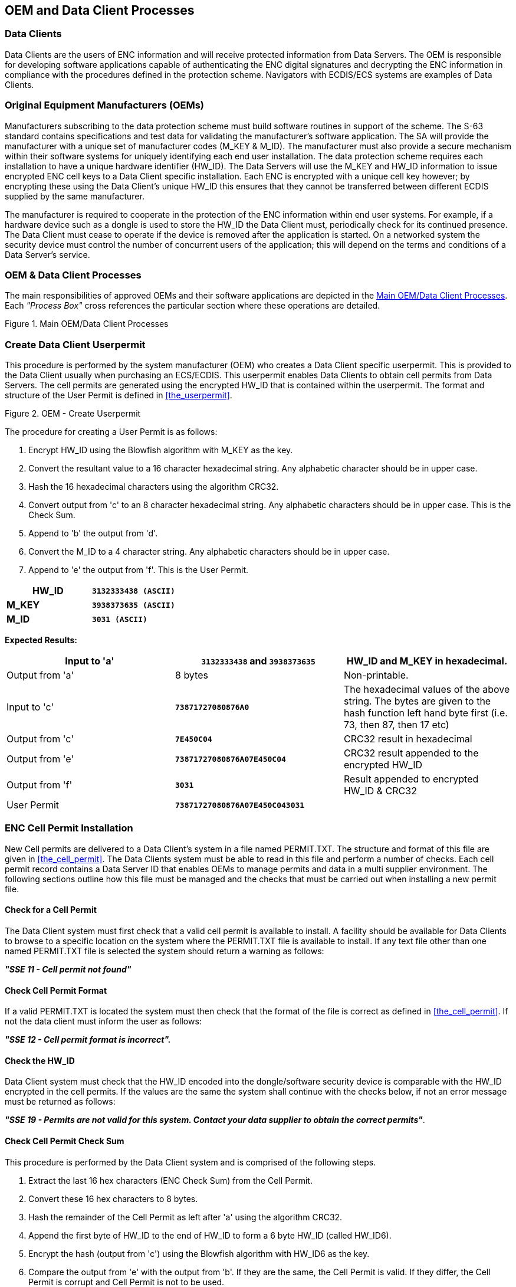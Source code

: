 
[[oem_and_data_client_processes]]
== OEM and Data Client Processes

[[data_client]]
=== Data Clients

Data Clients are the users of ENC information and will receive protected information from Data Servers. The OEM is responsible for developing software applications capable of authenticating the ENC digital signatures and decrypting the ENC information in compliance with the procedures defined in the protection scheme. Navigators with ECDIS/ECS systems are examples of Data Clients.

[[oems]]
=== Original Equipment Manufacturers (OEMs)

Manufacturers subscribing to the data protection scheme must build software routines in support of the scheme. The S-63 standard contains specifications and test data for validating the manufacturer's software application. The SA will provide the manufacturer with a unique set of manufacturer codes (M_KEY & M_ID). The manufacturer must also provide a secure mechanism within their software systems for uniquely identifying each end user installation. The data protection scheme requires each installation to have a unique hardware identifier (HW_ID). The Data Servers will use the M_KEY and HW_ID information to issue encrypted ENC cell keys to a Data Client specific installation. Each ENC is encrypted with a unique cell key however; by encrypting these using the Data Client's unique HW_ID this ensures that they cannot be transferred between different ECDIS supplied by the same manufacturer.

The manufacturer is required to cooperate in the protection of the ENC information within end user systems. For example, if a hardware device such as a dongle is used to store the HW_ID the Data Client must, periodically check for its continued presence. The Data Client must cease to operate if the device is removed after the application is started. On a networked system the security device must control the number of concurrent users of the application; this will depend on the terms and conditions of a Data Server's service.

[[oem_data_client_processes]]
=== OEM & Data Client Processes

The main responsibilities of approved OEMs and their software applications are depicted in the <<fig25>>. Each _"Process Box"_ cross references the particular section where these operations are detailed.

[[fig25]]
.Main OEM/Data Client Processes
image::image-25.png["","",""]

[[create_data_client_userpermit]]
=== Create Data Client Userpermit

This procedure is performed by the system manufacturer (OEM) who creates a Data Client specific userpermit. This is provided to the Data Client usually when purchasing an ECS/ECDIS. This userpermit enables Data Clients to obtain cell permits from Data Servers. The cell permits are generated using the encrypted HW_ID that is contained within the userpermit. The format and structure of the User Permit is defined in <<the_userpermit>>.

[[fig26]]
.OEM - Create Userpermit
image::image-26.png["","",""]

The procedure for creating a User Permit is as follows:

[type=a]
. Encrypt HW_ID using the Blowfish algorithm with M_KEY as the key. 
. Convert the resultant value to a 16 character hexadecimal string. Any alphabetic character should be in upper case. 
. Hash the 16 hexadecimal characters using the algorithm CRC32. 
. Convert output from 'c' to an 8 character hexadecimal string. Any alphabetic characters should be in upper case. This is the Check Sum. 
. Append to 'b' the output from 'd'. 
. Convert the M_ID to a 4 character string. Any alphabetic characters should be in upper case.
. Append to 'e' the output from 'f'. This is the User Permit. 

[%unnumbered]
====
[%unnumbered]
|===
| *HW_ID* | *`3132333438 (ASCII)`*

| *M_KEY* | *`3938373635 (ASCII)`*

| *M_ID* | *`3031 (ASCII)`*

|===
====

*Expected Results:*

[%unnumbered]
|===
| Input to 'a' | *`3132333438`* and *`3938373635`* | HW_ID and M_KEY in hexadecimal.

| Output from 'a' | 8 bytes | Non-printable.

| Input to 'c' | *`73871727080876A0`* | The hexadecimal values of the above string. The bytes are given to the hash function left hand byte first (i.e. 73, then 87, then 17 etc)

| Output from 'c' | *`7E450C04`* | CRC32 result in hexadecimal

| Output from 'e' | *`73871727080876A07E450C04`* | CRC32 result appended to the encrypted HW_ID

| Output from 'f' | *`3031`* | Result appended to encrypted HW_ID & CRC32

| User Permit | *`73871727080876A07E450C043031`* | 

|===

[[enc_cell_permit_installation]]
=== ENC Cell Permit Installation

New Cell permits are delivered to a Data Client's system in a file named PERMIT.TXT. The structure and format of this file are given in <<the_cell_permit>>. The Data Clients system must be able to read in this file and perform a number of checks. Each cell permit record contains a Data Server ID that enables OEMs to manage permits and data in a multi supplier environment. The following sections outline how this file must be managed and the checks that must be carried out when installing a new permit file.

[[check_for_a_cell_permit]]
==== Check for a Cell Permit

The Data Client system must first check that a valid cell permit is available to install. A facility should be available for Data Clients to browse to a specific location on the system where the PERMIT.TXT file is available to install. If any text file other than one named PERMIT.TXT file is selected the system should return a warning as follows:

*_"SSE 11 - Cell permit not found"_*

[[check_cell_permit_format]]
==== Check Cell Permit Format

If a valid PERMIT.TXT is located the system must then check that the format of the file is correct as defined in <<the_cell_permit>>. If not the data client must inform the user as follows:

*_"SSE 12 - Cell permit format is incorrect"._*

[[check_the_hw_id]]
==== [strike]#Check the HW_ID#

[strike]#Data Client system must check that the HW_ID encoded into the dongle/software security device is comparable with the HW_ID encrypted in the cell permits. If the values are the same the system shall continue with the checks below, if not an error message must be returned as follows:#

[strike]#*_"SSE 19 - Permits are not valid for this system. Contact your data supplier to obtain the correct permits"_*.#

[[check_cell_permit_check_sum]]
==== Check Cell Permit Check Sum

This procedure is performed by the Data Client system and is comprised of the following steps.

[type=a]
. Extract the last 16 hex characters (ENC Check Sum) from the Cell Permit. 
. Convert these 16 hex characters to 8 bytes. 
. Hash the remainder of the Cell Permit as left after 'a' using the algorithm CRC32. 
. Append the first byte of HW_ID to the end of HW_ID to form a 6 byte HW_ID (called HW_ID6).
. Encrypt the hash (output from 'c') using the Blowfish algorithm with HW_ID6 as the key.
. Compare the output from 'e' with the output from 'b'. If they are the same, the Cell Permit is valid. If they differ, the Cell Permit is corrupt and Cell Permit is not to be used. 

[%unnumbered]
====
[%unnumbered]
|===
| *HW_ID* | *`3132333438`* | in hexadecimal

| *Cell Permit* | *`NO4D061320000830BEB9BFE3C7C6CE68B16411FD09F96982795C77B204F54D48`* | Example cell permit

|===

[%unnumbered]
|===
| Output from 'a' | *`795C77B204F54D48`* | In hexadecimal
| Output from 'b' | 8 byte non-printable | Encrypted CRC32
| Input to 'c' | *`NO4D061320000830BEB9BFE3C7C6CE68B16411FD09F96982`* | Cell permit after removal of 16 hex encrypted CRC32The bytes are given to the hash function left hand byte first (i.e. xx, then xx, then xx etc).
| Output from 'c' | *`780699093`* | 4 byte CRC32 of cell permit after removal of 16 hex encrypted CRC32
| Output from 'd' | *`313233343831`* | This is HW_ID6
| Output from 'e' | 8 byte non-printable | Encrypted CRC32

|===
====

If the calculated CRC32 value is not the same as the value contained in the cell permit the system must inform the Data Client as follows:

*_"SSE 13 Cell Permit is invalid (checksum is incorrect) or the Cell Permit is for a different system"._*

The system must not install any invalid permits.

[[check_cell_permit_expiry_date]]
==== Check Cell Permit Expiry Date

When installing a new PERMIT.TXT file the Data Client system must check that the permits being installed have not expired. The system must check that the expiry date of each permit against the system date (Computer Clock) and if available the time from the GPS receiver/signal. If the permits have expired the following message should be displayed as follows:

*_"SSE 15 - Subscription service has expired. Please contact your data supplier to renew the subscription licence."_*

NOTE: The system may install expired/valid permits but any cells subsequently displayed in the viewer under these conditions *MUST* display a permanent warning to the user as follows:

*_"SSE 25 - The ENC Permit for this cell has expired. This cell may be out of date and MUST NOT be used for NAVIGATION."_*

See <<check_if_subscription_has_expired>> for checking the expiry date at load time.

If the expiry date of the permit is in advance of the computer clock/GPS signal then a further check must be made to see how long the licenced subscription has to run. If this is 30 days or less then the system should give a warning informing the Data Client as follows:

*_"SSE 20 - Subscription service will expire in less than 30 days. Please contact your data supplier to renew the subscription licence."_*

The Data Client can then take steps to renew the licence before it expires. The system should then proceed to install the permits. If the permit has more than 30 days before expiring the permits should be installed without warning.

[[check_data_server_id]]
==== Check Data Server ID

The S-63 Data Protection Scheme makes takes account of a multiple supplier environment, that is to say Data Clients may obtain licences from more than one Data Server. There are several instances where Data Clients may have ENC data from multiple suppliers as follows:

* Duplicate cells licenced from different Data Servers
* Change from one Data Server to another

It is important that Data Client systems are able to manage these instances. Each permit record contains a Data Server ID field (see <<permit_record_fields>>). This field, if filled, contains a two character alphanumeric ID unique to each Data Server assigned by the SA. Since cell permits issued by one Data Server will not necessarily decrypt ENCs supplied by another it is important to maintain an association between the cell permits and encrypted ENCs. OEMs should ensure that their systems are capable of maintaining these associations, e.g. by creating Data Server specific folders where permits are stored.

The Data Server ID for encrypted ENC exchange sets is contained in the SERIAL.ENC file (see <<serial_enc_file_format>>) and is identical to that contained in the cell permit record.

[[fig27]]
.OEM System - Install & Validate Cell Permit
image::image-27.png["","",""]

[[enc_authentication_and_integrity_checks]]
=== ENC Authentication and Integrity Checks

OEM systems must be capable of authenticating the source of the encrypted ENC data and validate its integrity. This is achieved in two ways as follows:

* By Authenticating the SA signature held as part of the Data Server Certificate that forms part of the ENC signature file.
* By validating the Data Server ENC signature (corresponding to the ENC Cell Data) in the ENC signature file.

OEMs and Data Clients must first of all confirm that the SA certificate (whether X509 or ASCII format) installed on the ECS/ECDIS is correct and current. This is dealt with in <<authenticate_verify_sa_digital_certificate>> below.


[[authenticate_verify_sa_digital_certificate]]
==== Authenticate/Verify SA Digital Certificate

This procedure is performed by OEMs or Data Clients to verify that the SA public key installed on the ECS/ECDIS is correct and current in respect of the IHO S-63 Data Protection Scheme. It is this SA public key that is used to authenticate the SA signed Data Server Certificate supplied by Data Servers as part of the ENC signature file. The procedure is as follows:

Manually compare the SA public key contained within the independently installed SA Digital Certificate with a copy of the printable public key available from the IHO website (https://iho.int/[www.iho.int]). If the above check fails, the system shall not accept the SA Digital Certificate. Otherwise, the SA Digital Certificate is valid and the Data Server public key it contains can be used to authenticate SA signed Data Server Certificate held as part of the ENC signature file.

NOTE: The Data Client must have means by which users can access the installed certificate from the application.

[[manual_checking_of_the_sa_public_key]]
===== Manual Checking of the SA Public Key

The SA public key can be accessed from the IHO website as follows:

https://iho.int/[www.iho.int] → Home → Publications → Download List → S-63 → S-63 SA Certificate

The following webpage will be displayed:

*_S-63 DIGITAL CERTIFICATES_*

_Digital Certificates are files that bind a specific public key together with other information to an individual or organisation. The S-63 standard uses a 2-level chain of certificates to operate the data protection scheme._

_The IHO Secretariat operates as the Scheme Administrator and has issued the root Digital Certificate for use within the protection scheme. The SA certificate used by IHO Secretariat will be a self-signed certificate. It is available both as a X-509 compliant file *IHO.CRT* and as a text file *Scheme Administrator Public Key.txt*. Both files are contained in an_ https://iho.int/uploads/user/pubs/standards/s-63/S-63_Digital_Certificates_Notes.pdf[*_SA Certificate_*] _compressed file._

_The SA will issue Data Server Certificates to all Data Servers participating in the protection scheme. The Data Server Certificate contains the Data Server Public Key and the SA signature of this Key. Since only the SA can issue Data Server Certificates, the chain of trust can be established by authenticating the SA signature on the Data Server Public Key._

_The protection scheme requires the SA public key to be installed on end user systems by all users of the protection scheme. The Data Server Certificate is contained within each signature file and the Data Server Public Key can be trusted if the SA certificate is valid. The installation of the SA certificate (and the public key held within) should be carried out as a separate, independent operation and be subject to carefully controlled operating procedures._

In the second paragraph above click on *_"SA Certificate"_* link and a *_"File Download"_* dialog will be displayed which gives the user the option to *_"Open"_* or *_"Save"_* the zipped file named *_"S-63_SA_Certificate.zip"_*. This file contains two files as follows:

. *IHO.CRT (The X509 Certificate)* 
+
--
Opening this file reveals a *_"Certificate"_* dialog, selecting the *_"Details"_* tab and highlighting *_"Public Key"_* displays the IHO public key. The example below is the IHO public at the time this document was published. Note that the first 4 or 6 characters [024100] represent the certificate parameters and can be either positive [0240] or negative [024100].

[%unnumbered]
====
`0241 0096 3F14 E32B A537 2928 F24F 15B0 730C
49D3 1B28 E5C7 6410 0256 4DB9 5995 B15C F880
0ED5 4E35 4867 B82B B959 7B15 8269 E079 F0C4
F492 6B17 761C C89E B77C 9B7E F8`
====

This character string (minus the certificate parameters) should be compared with the installed certificate to confirm that they are the same. If it is, then the certificate is authentic, if not, it should be rejected.
--

. *Scheme Administrator Public Key.txt*
+
--
Opening this file displays the following SA public key parameters.

[%unnumbered]
====
`// BIG p
FCA6 82CE 8E12 CABA 26EF CCF7 110E 526D B078 B05E DECB CD1E B4A2 08F3 AE16 17AE
01F3 5B91 A47E 6DF6 3413 C5E1 2ED0 899B CD13 2ACD 50D9 9151 BDC4 3EE7 3759 2E17.
// BIG q
962E DDCC 369C BA8E BB26 0EE6 B6A1 26D9 346E 38C5.
// BIG g
6784 71B2 7A9C F44E E91A 49C5 147D B1A9 AAF2 44F0 5A43 4D64 8693 1D2D 1427 1B9E
3503 0B71 FD73 DA17 9069 B32E 2935 630E 1C20 6235 4D0D A20A 6C41 6E50 BE79 4CA4.
// BIG y
963F 14E3 2BA5 3729 28F2 4F15 B073 0C49 D31B 28E5 C764 1002 564D B959 95B1 5CF8
800E D54E 3548 67B8 2BB9 597B 1582 69E0 79F0 C4F4 926B 1776 1CC8 9EB7 7C9B 7EF8.`
====

If this file is used for authentication it should be checked against the installed certificate or public key file. If checking against an installed certificate then only the *_"BIG y"_* string should be verified to see if it is the same. If checking against SA public key file then all parameters must be verified to see if it is the same. In either case if the file is correct then the public key is authenticated, if not, it must be rejected.
--

[[authenticate_sa_signed_data_server_certificate_10]]
==== Authenticate SA signed Data Server Certificate

This procedure is performed by the Data Client's system to authenticate the SA signed Data Server Certificate stored as part of the ENC signature file against the installed SA public key. This process is carried out before the Data Server public key is extracted to authenticate the ENC signature. Refer to <<enc_signature_file_naming_convention>> for the structure of signature/certificate pairs in a signature file.

Prior to the authentication process the system must first check the availability, format and status of the certificate or public key installed on the system. If there are any problems this should be reported to the data client in a meaningful way as follows:

. The SA certificate or public key is not present on the system (*SSE 05* and terminate process).
. The format of the SA certificate or public key is incorrect (*SSE 08* and terminate process).
. The SA certificate has expired (*SSE 22* and terminate process).

The authentication procedure is outlined below:

[type=a]
. Extract the ENC signature file. 
. Discard the first signature part (i.e. the first two data strings and their attendant headers. This is the Data Server signature of the ENC data). This leaves the SA signed Data Server Certificate. 
. Extract the remaining signature part (i.e. the first two data strings and their attendant headers from the remaining file obtained from 'b'). This leaves a public key file.
. Hash the public key file (obtained from 'c') using the algorithm *_SHA-1_* <<sha,[3]>>. All bytes within the file are to be hashed.
. Verify the signature part (as removed at 'c' above) by passing it (the signature), together with the SA Public Key file (the key) and the hash of the public key file (obtained at 'd') to the *_DSA_* <<dss,[2]>>. This will return a status (correct or incorrect).

If incorrect the system must terminate the process and return the following warning message:

*_"SSE 06 - "The SA Signed Data Server Certificate is invalid. The SA may have issued a new public key or the ENC may originate from another service. A new SA public key can be obtained from the IHO website or from your data supplier"_*

[[authentication_against_non_sa_signed_dsc]]
===== Authentication against non-SA signed Data Server Certificate

There may be instances where there is more than one certificate or public key stored on the data client. This may be especially so during the transition to the correct use of the S-63 scheme. Therefore a check is necessary to ensure that the data server certificate authenticates correctly with the IHO.CRT or IHO.PUB installed on the data client.

If the data server certificate authenticates against anything other than the IHO.CRT or IHO.PUB stored on the data client then a warning message *MUST* be displayed as follows:

*_"SSE 26 - "This ENC is not authenticated by the IHO acting as the Scheme Administrator"_*

It is only necessary for data clients to display this warning once and not for every repeated occurrence of the same failure in an exchange set. If this message is displayed the data client should still continue to the next stage of authentication (ENC signature authentication) and decryption.

[[fig28]]
.Authenticate SA Signed Data Server Certificate
image::image-28.png["","",""]

[[authenticate_enc_cell_file]]
==== Authenticate ENC Cell File

This procedure is performed by Data Client's systems to validate the ENC signature (held in the ENC signature file) corresponding to a specific ENC cell file. It is expected that the Data Client has already performed the procedures to authenticate the SA digital certificate (<<authenticate_verify_sa_digital_certificate>>) and the Data Server Certificate within the signature file (<<authenticate_sa_signed_data_server_certificate_10>>). The procedure to authenticate the ENC Cell File is as follows:

[type=a]
. Extract the ENC signature file uniquely related to an ENC cell file.
. Extract the first signature part (i.e. the first two data strings and their attendant headers). This leaves the certificate. 
. Discard the remaining signature part (i.e. the first two data strings and their attendant headers from the remaining file). This leaves a public key file. 
. Hash the associated ENC Cell File using the algorithm *_SHA-1_* <<sha,[3]>>. All bytes within the file are to be hashed.
. Verify the signature part (as extracted at 'b' above) by passing it (the signature), the public key - as left at 'c' above (the key) and the hash of the ENC Cell File, as obtained at 'd' above, to the *_DSA_* <<dss,[2]>>. This will return a status (correct or incorrect).

If the ENC signature is not authenticated correctly, the Data Client shall not decrypt the ENC because its origins cannot be verified. If the ENC is authenticated correctly, the ENC can safely be decrypted.

[[fig29]]
.Authenticate ENC Cell File - Validate ENC Signature
image::image-29.png["","",""]

[[decrypt_enc_base_cell_and_update_files]]
=== Decrypt ENC Base Cell and Update Files

Before decrypting new ENC base cells and update files the system should first check the subscription status of installed cell permits. This process is to determine whether the Data Client is licenced to receive and install new ENC data. It also seeks to give the Data Client adequate warning messages prior to the expiry of the licence.

[[check_subscription_status_of_installed_permits]]
==== Check Subscription Status of Installed Permits

<<enc_cell_permit_installation>> identified the processes and checks that are carried by the Data Client's system when installing cell permits. This section determines how cell permits are managed by a Data Client's system once installed. It is also designed to give Data Clients advanced warning of subscription permits that are about to expire, especially when ENC data is being used for navigation.

[[check_if_subscription_has_expired]]
===== Check if Subscription has expired in a Cell Permit – Required Warning

This check is performed on new ENC base cells and update files prior to decryption. This check is required to inform the Data Client that the subscription licence has expired but that additional ENC updates/base cells have become available. The warning is only applicable for subscription licenses and is not to be used for single purchase licenses, ref. <<permit_record_fields>>. The procedure is outlined in the flowchart below and the subsequent step by step description:

[type=a]
. Extract expiry date of the loaded ENC Cell Permit corresponding to the ENC file to be decrypted.
. Extract the issue dates of the ENC base cell and latest update file (if available {blank}footnote:[If no updates have been issued for a cell there will be no information available.]) to be decrypted from the PRODUCTS.TXT file. These are located in the second (Product Issue Date) and fourth (Issue Date of Latest Update) fields of the cell record corresponding to the cell being decrypted.
. If two dates (in fields two and four) are returned at b) then only the latest date {blank}footnote:[The “Issue Date of Latest Update” field, if filled, will not always be in advance of the “Product Issue Date”, for instance in the case of re-issues.] should be used when checking against the expiry date.
. If the Issue Date of the base cell or the update obtained at b) and c) is newer (in advance of) the permit expiry date obtained at a) the permits are deemed to have expired. A warning message must be displayed as follows:

*_"SSE 15 - Subscription service has expired. Please contact your data supplier to renew the subscription licence."_*

The application may *install expired ENC permits* but must display the *_""SSE 15"_* warning above. It may also decrypt any ENC base cells and update files dated prior to the expiry date of the permits. This can be managed by using the issue date [ISDT] contained in the CATD-COMT field at import. No base cells or updates should be imported if the issue date [ISDT] is greater than the expiry date of the installed cell permits. The application must also display a permanent warning when cells with expired permits are viewed in the data client, see <<expired_enc_permits>>.

[[fig30]]
.Process to Check Subscription Status before Decryption
image::image-30.png["","",""]

[[check_subscription_status_30_day_warning]]
===== Check Subscription Status – Required 30 day warning

This check must be performed every time new ENC base cell or update files are installed and is required to inform the Data Client on the status of the subscription licence ahead of expiry. The intention is to ensure that the Data Client has time to renew their subscription and obtain an updated Cell Permit from the Data Server. The warning is only applicable for subscription licenses and is not to be used for single purchase licenses, ref. <<permit_record_fields>>. The procedure is as follows:

[type=a]
. Obtain the system date and, if available, any alternative reliable time sources, e.g. GPS signal.
. Obtain the subscription expiration date from the Cell Permit file.
. Compare the system date from 'a' and the subscription expiration date from 'b'.
. If it is 30 days or more before the subscription expires, the system can operate without any further notices to the user.
. If it is less than _30 days_ before the subscription expires, the system may be able to decrypt and uncompress new information issued during the subscription period. The system should issue a warning message to the user e.g.

*_"SSE 20 - Subscription service will expire in less than 30 days. Please contact your data supplier to renew the subscription licence."_*

[[decrypt_the_cell_keys_in_a_cell_permit]]
==== Decrypt the Cell Keys in a Cell Permit

This procedure is performed by the Data Client system after the successful authentication of the ENC signature file. The decrypt process begins with the extraction of the cell keys required to decrypt the ENC and comprises of the following:

[type=a]
. Append the first byte of the Data Client HW_ID to the end of HW_ID to form a 6 byte HW_ID (called HW_ID6).
. Extract ECK1 from the Cell Permit and convert this from the 16 character hexadecimal string to 8 bytes. 
. Decrypt the converted ECK1 (output from 'b') using the Blowfish algorithm with HW_ID6 as the key. This will yield CK1. 
. Extract ECK2 from the Cell Permit and convert this from the 16 character hexadecimal string to 8 bytes. 
. Decrypt the converted ECK2 (output from 'd') using the Blowfish algorithm with HW_ID6 as the key. This will yield CK2. 

[%unnumbered]
====
[%unnumbered]
|===
| *HW_ID* | *`3132333438`* | In hexadecimal

| *Cell Permit* | *`NO4D061320000830BEB9BFE3C7C6CE68B16411FD09F96982795C77B204F54D48`* | Example of cell permit

|===

[%unnumbered]
|===
| Output from 'a' | *`313233343831`* | HW_ID6
| Output from 'b' | 8 byte non-printable | Encrypted ECK1
| Output from 'c' | *`C1CB518E9C`* | Cell key 1 (hex)
| Output from 'd' | 8 byte non-printable | Encrypted ECK2
| Output from 'e' | *`421571CC66`* | Cell key 2 (hex)

|===
====

Note that the unencrypted Cell Keys are 5 bytes in length even though the encrypted cell keys are 8 bytes in length. This is because blowfish pads the Cell Keys to 8 bytes in length when it encrypts them and it un-pads the Encrypted Cell Keys when it decrypts them.

[[decrypt_enc_base_cell_or_update_file]]
==== Decrypt ENC Base Cell or Update File

This procedure is performed by the Data Client's system and is carried out as outlined in the flowchart (for <<decrypt_the_cell_keys_in_a_cell_permit>> and <<decrypt_enc_base_cell_or_update_file>>) and the step by step guide below {blank}footnote:[OEMs should note that there is no requirement to check the edition date against the permit or words to this effect.]:

[type=a]
. Decrypt the ENC file using the Blowfish algorithm with CK1 as the decryption key {blank}footnote:[Rather than decrypting and decompressing the entire ENC file the data client can check that the decrypted header information is compliant with the ZIP standard <<zip_ffs,[5\]>>.]. 
. Decompress the ENC file. If decompression is successful, the ENC file is decrypted and ready for import.
. If decompression is unsuccessful, decrypt the ENC file using the Blowfish algorithm with CK2 as the decryption key. 
. Decompress the ENC file. If decompression is successful, the ENC file is decrypted and ready for use. 
. If decompression is unsuccessful in 'b' and 'd', this means that the Cell Permit does not contain any valid cell keys. The system should return a relevant warning message and advise the Data Client that a new Cell Permit should be obtained from the Data Server.

*_"SSE 21 – Decryption failed no valid cell permit found. Permits may be for another system or new permits may be required, please contact your supplier to obtain a new licence."_*

[[decompass_enc_file]]
==== Decompress ENC file (base cell or update)

This procedure is performed by the Data Client on decrypted ENC files. The procedure is as follows:

Uncompress the ENC file using the ZIP standard <<zip_ffs,[5]>> to create a file fully compliant with the S-57 Edition 3.1 ENC Product Specification.

[[fig31]]
.Decrypt & Uncompress ENC Base Cell and Update Files
image::image-31.png["","",""]

NOTE: The CRC value of the ENC <<iho_ts_dhd,[1]>> is always computed on the unencrypted ENC information. The application must confirm successful decryption and decompression by conducting the CRC check on all ENC information.

[[data_client_permanent_warnings]]
=== Data Client Permanent Warnings

The data client already carries out checks when loading ENC permits and data files to validate conformance with this standard. However any resultant errors or warnings messages are not always translated through to the ECDIS when it is in use, e.g. route planning or navigation. It is possible, under the current data protection scheme, to use ENCs that are out-of-date without the user being aware of it. The purpose of this section is to identify any messages that should be permanently displayed by the data client when in use.

The data client must display permanent warning messages in the viewer when it can be determined that ENC information contained in the SENC is or may be out-of-date. The data client must carry out the following checks when displaying a cell in the ECDIS:

* Have the installed ENC permits expired?
* Is installed SENC data out-of-date in respect to the latest installed PRODUCTS.TXT file?

[[expired_enc_permits]]
==== Expired ENC Permits

The data client must check the status of the installed ENC permit when displaying a particular ENC cell. If the permit has expired the ECDIS is to display a permanent warning informing the user that this ENC cell may be out of date as follows:

*_"SSE 25 - The permit for ENC<cell name> has expired. This cell may be out of date and MUST NOT be used for Primary NAVIGATION"._*

[[out_of_date_senc_data]]
==== Out-of Date SENC Data

The data client must check the status of the ENC cell being displayed against the known status of that cell in a particular data server's service. This must be carried out by comparing the current Edition [EDTN] and Update [UPDN] contained in the SENC for any given cell against the corresponding cell record listed in the latest PRODUCTS.TXT file.

A permanent warning must be given when the ENC cell being displayed by the ECDIS is not updated to the latest new edition or update in service as follows:

*_"SSE 27 - ENC<cell name> is not up to date. A New Edition, Re-issue or Update for this cell is missing and therefore MUST NOT be used for Primary NAVIGATION"._*

[[qa_procedures_data_client]]
=== QA Procedures – Data Client

[[acceptance_and_checking_of_the_sa_dc]]
==== Acceptance and Checking of the SA Digital Certificate (and Public Key)

A Data Client will receive the SA public key in two formats, as an X.509 Digital Certificate and as a printable public key. The Data Client shall have the capability to load the SA digital certificate and manually compare the public key against the printed public key (see <<manual_checking_of_the_sa_public_key>>). The Data Client shall only accept the SA public key when this has been done. This process applies to the original SA public key and to any subsequent public keys issued by the SA.

[[creation_of_user_permit]]
==== Creation of User Permit

The system/application suppliers shall be able to create their own User Permit containing the encrypted HW_ID. The User Permit will be provided to Data Servers who will then create Cell Permits for the requested ENC information. A User Permit shall only be created to request Cell Permits from a Data Server.

[[verification_of_data_server_certificate]]
==== Verification of Data Server Certificate

The Manufacturer application shall allow the verification of a Data Server Certificate contained within an ENC signature file using the SA public key. If the Data Server Certificate is verified successfully, the application shall then extract the Data Server public key from the Data Server Certificate and use it to verify the ENC signature.

The SA will inform the Manufacturer about revoked Data Server Certificates.

[[validation_of_cell_permits]]
==== Validation of Cell Permits

The Data Client system must have the ability to validate the integrity of a Cell Permit by checking the encrypted check sum. This shall be done by following the procedure set out in <<check_cell_permit_check_sum>> of the specification.

The Data Client must be able to manage Cell Permits provided by several Data Servers. The Data Client must also be able to manage Cell Permits for the same ENC provided by multiple Data Servers.

The Data Client must have the ability to manage stored Cell Permits so that old ones can be deleted and new ones added to, or merged with, those stored.

The Data Client application should not allow the Data Client to be able to view or copy the decrypted cell keys.

[[authentication_and_decryption_of_enc_information]]
==== Authentication and Decryption of ENC Information

The Data Client must be able to accept a signed and encrypted ENC data set by following the procedure defined in <<enc_authentication_and_integrity_checks>> and <<decrypt_enc_base_cell_and_update_files>>.

[[qa_procedures_manufacturers]]
=== QA Procedures – Manufacturers (OEMs)

[[confidentiality_agreement]]
==== Confidentiality Agreement

The SA will provide a manufacturer with copies of all information required to operate the Data Protection Scheme within a Confidentiality Agreement. The Manufacturer shall abide by the terms and conditions of the Confidentiality Agreement and ensure that all supplied information is kept up to date.

[[system_compliance_testing]]
==== System Compliance Testing

The Manufacturer shall perform internal compliance testing of their implementation of the protection scheme, based on the descriptions provided in this document and the supplied test data.

The SA will only issue M_IDs and M_KEYs on successful compliance as provided by a self certification document.

[[qa_storage_of_mids_and_mkeys]]
==== Storage of M_IDs and M_KEYs

When the Manufacturer has joined the scheme, the SA shall provide the proprietary M_ID and M_KEY information for the creation of User Permits.

The users of the Manufacturer application must not be able to view or extract the M_KEY information.

[[creation_of_user_hw_ids]]
==== Creation of HW_IDs

The Manufacturer shall have the ability to create HW_IDs of the format required within the standard. These are to be random so that they will not be sequential and cannot be duplicated.

The users of the Manufacturer application must not be able to view or extract the HW_ID information from the application.

[[recording_of_hw_ids]]
==== Recording of HW_IDs

The Manufacturer must record, in an *HW_ID Register*, the values of each HW_ID created. These details are to be made available to the SA upon request.